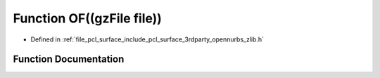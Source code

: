 .. _exhale_function_zlib_8h_1a200aee6968107e38df3efcf80e9b696f:

Function OF((gzFile file))
==========================

- Defined in :ref:`file_pcl_surface_include_pcl_surface_3rdparty_opennurbs_zlib.h`


Function Documentation
----------------------


.. doxygenfunction:: OF((gzFile file))

